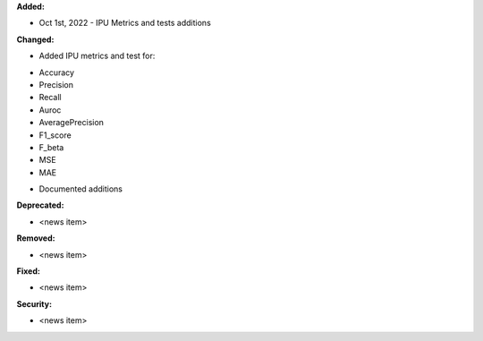 **Added:**

* Oct 1st, 2022 - IPU Metrics and tests additions

**Changed:**

* Added IPU metrics and test for:
- Accuracy
- Precision
- Recall
- Auroc
- AveragePrecision
- F1_score
- F_beta
- MSE
- MAE

* Documented additions

**Deprecated:**

* <news item>

**Removed:**

* <news item>

**Fixed:**

* <news item>

**Security:**

* <news item>
